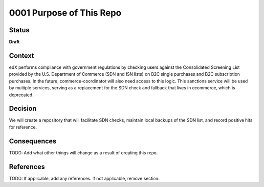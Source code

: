 0001 Purpose of This Repo
#########################

Status
******

**Draft**

Context
*******

edX performs compliance with government regulations by checking users against the Consolidated Screening List provided by the U.S. Department of Commerce (SDN and ISN lists) on B2C single purchases and B2C subscription purchases. In the future, commerce-coordinator will also need access to this logic. This sanctions service will be used by multiple services, serving as a replacement for the SDN check and fallback that lives in ecommerce, which is deprecated.

Decision
********

We will create a repository that will facilitate SDN checks, maintain local backups of the SDN list, and record positive hits for reference.

Consequences
************

TODO: Add what other things will change as a result of creating this repo.

.. This section describes the resulting context, after applying the decision. All consequences should be listed here, not just the "positive" ones. A particular decision may have positive, negative, and neutral consequences, but all of them affect the team and project in the future.


References
**********

TODO: If applicable, add any references. If not applicable, remove section.

.. (Optional) List any additional references here that would be useful to the future reader. See `Documenting Architecture Decisions`_ and `OEP-19 on ADRs`_ for further input.

.. _Documenting Architecture Decisions: https://cognitect.com/blog/2011/11/15/documenting-architecture-decisions
.. _OEP-19 on ADRs: https://open-edx-proposals.readthedocs.io/en/latest/best-practices/oep-0019-bp-developer-documentation.html#adrs
